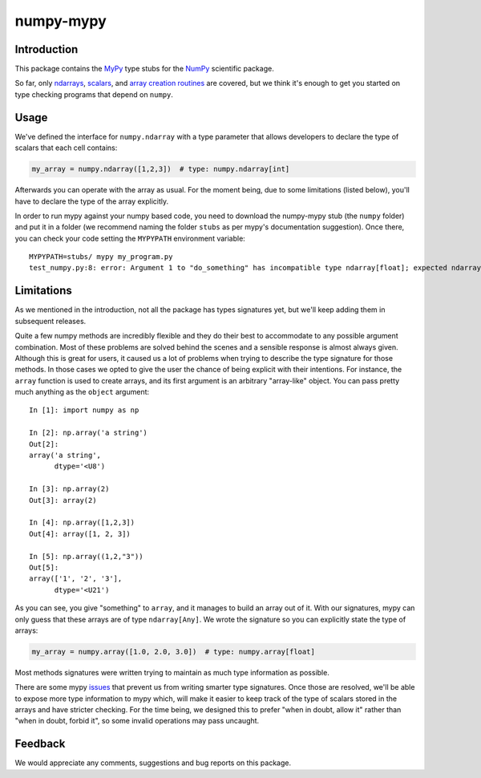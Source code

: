 ==========
numpy-mypy
==========

Introduction
------------

This package contains the `MyPy <http://www.mypy-lang.org/>`_ type stubs for the `NumPy <http://www.numpy.org/>`_ scientific package.

So far, only `ndarrays <http://docs.scipy.org/doc/numpy/reference/generated/numpy.ndarray.html>`_, `scalars <http://docs.scipy.org/doc/numpy/reference/arrays.scalars.html#scalars>`_, and `array creation routines <http://docs.scipy.org/doc/numpy/reference/routines.array-creation.html#array-creation-routines>`_ are covered, but we think it's enough to get you started on type checking programs that depend on ``numpy``.

Usage
-----

We've defined the interface for ``numpy.ndarray`` with a type parameter that allows developers to declare the type of scalars that each cell contains:

.. code-block:: python

    my_array = numpy.ndarray([1,2,3])  # type: numpy.ndarray[int]

Afterwards you can operate with the array as usual. For the moment being, due to some limitations (listed below), you'll have to declare the type of the array explicitly.

In order to run mypy against your numpy based code, you need to download the numpy-mypy stub (the ``numpy`` folder) and put it in a folder (we recommend naming the folder ``stubs`` as per mypy's documentation suggestion). Once there, you can check your code setting the ``MYPYPATH`` environment variable: ::

  MYPYPATH=stubs/ mypy my_program.py
  test_numpy.py:8: error: Argument 1 to "do_something" has incompatible type ndarray[float]; expected ndarray[bool]

Limitations
-----------

As we mentioned in the introduction, not all the package has types signatures yet, but we'll keep adding them in subsequent releases.

Quite a few numpy methods are incredibly flexible and they do their best to accommodate to any possible argument combination. Most of these problems are solved behind the scenes and a sensible response is almost always given. Although this is great for users, it caused us a lot of problems when trying to describe the type signature for those methods. In those cases we opted to give the user the chance of being explicit with their intentions. For instance, the ``array`` function is used to create arrays, and its first argument is an arbitrary "array-like" object. You can pass pretty much anything as the ``object`` argument: ::

  In [1]: import numpy as np

  In [2]: np.array('a string')
  Out[2]:
  array('a string',
        dtype='<U8')

  In [3]: np.array(2)
  Out[3]: array(2)

  In [4]: np.array([1,2,3])
  Out[4]: array([1, 2, 3])

  In [5]: np.array((1,2,"3"))
  Out[5]:
  array(['1', '2', '3'],
        dtype='<U21')

As you can see, you give "something" to ``array``, and it manages to build an array out of it. With our signatures, mypy can only guess that these arrays are of type ``ndarray[Any]``. We wrote the signature so you can explicitly state the type of arrays:

.. code-block:: python

  my_array = numpy.array([1.0, 2.0, 3.0])  # type: numpy.array[float]

Most methods signatures were written trying to maintain as much type information as possible.

There are some mypy `issues <https://github.com/python/mypy/issues/1907>`_ that prevent us from writing smarter type signatures. Once those are resolved, we'll be able to expose more type information to mypy which, will make it easier to keep track of the type of scalars stored in the arrays and have stricter checking. For the time being, we designed this to prefer "when in doubt, allow it" rather than "when in doubt, forbid it", so some invalid operations may pass uncaught.

Feedback
--------

We would appreciate any comments, suggestions and bug reports on this package.
